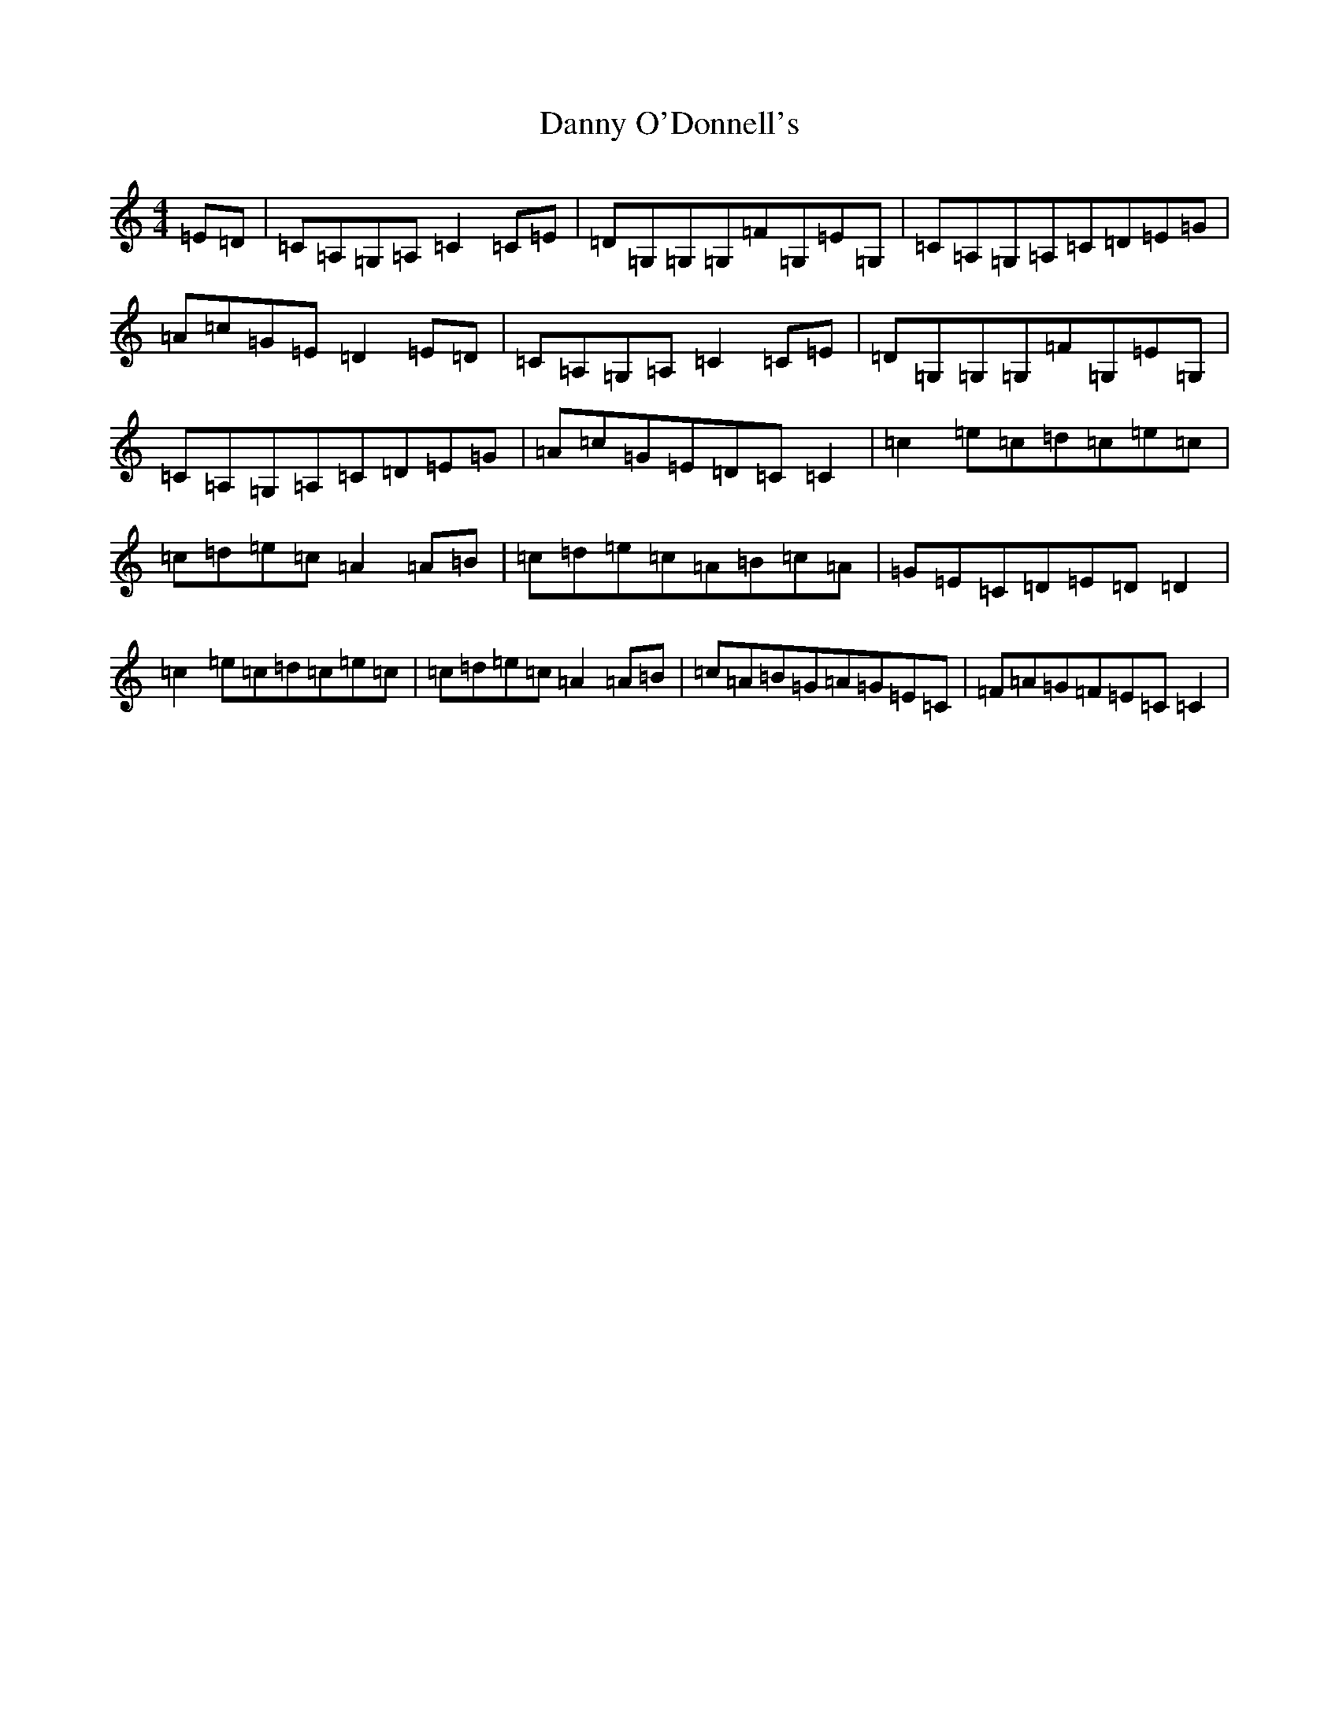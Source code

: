 X: 4866
T: Danny O'Donnell's
S: https://thesession.org/tunes/9673#setting9673
R: reel
M:4/4
L:1/8
K: C Major
=E=D|=C=A,=G,=A,=C2=C=E|=D=G,=G,=G,=F=G,=E=G,|=C=A,=G,=A,=C=D=E=G|=A=c=G=E=D2=E=D|=C=A,=G,=A,=C2=C=E|=D=G,=G,=G,=F=G,=E=G,|=C=A,=G,=A,=C=D=E=G|=A=c=G=E=D=C=C2|=c2=e=c=d=c=e=c|=c=d=e=c=A2=A=B|=c=d=e=c=A=B=c=A|=G=E=C=D=E=D=D2|=c2=e=c=d=c=e=c|=c=d=e=c=A2=A=B|=c=A=B=G=A=G=E=C|=F=A=G=F=E=C=C2|